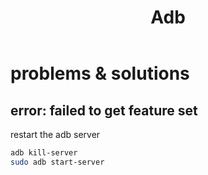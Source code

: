 #+TITLE: Adb

* problems & solutions
** error: failed to get feature set

restart the adb server

#+begin_src sh
adb kill-server
sudo adb start-server
#+end_src
